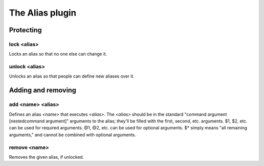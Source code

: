 
.. _plugin-alias:

The Alias plugin
================

Protecting
----------

.. _command-alias-lock:

lock <alias>
^^^^^^^^^^^^

Locks an alias so that no one else can change it.

.. _command-alias-unlock:

unlock <alias>
^^^^^^^^^^^^^^

Unlocks an alias so that people can define new aliases over it.

Adding and removing
-------------------

.. _command-alias-add:

add <name> <alias>
^^^^^^^^^^^^^^^^^^

Defines an alias *<name>* that executes *<alias>*. The *<alias>*
should be in the standard "command argument [nestedcommand argument]"
arguments to the alias; they'll be filled with the first, second, etc.
arguments. $1, $2, etc. can be used for required arguments. @1, @2,
etc. can be used for optional arguments. $* simply means "all
remaining arguments," and cannot be combined with optional arguments.

.. _command-alias-remove:

remove <name>
^^^^^^^^^^^^^

Removes the given alias, if unlocked.

